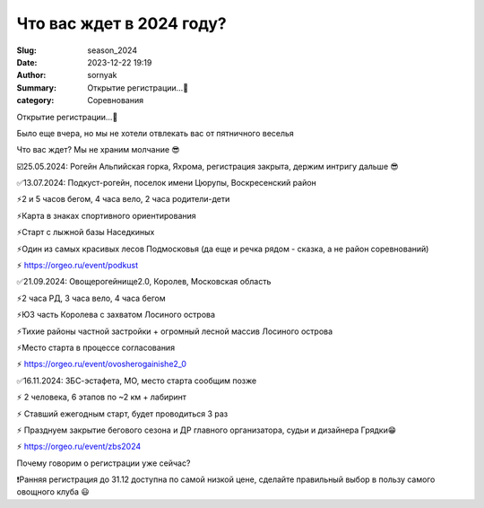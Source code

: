 Что вас ждет в 2024 году?
##########################

:Slug: season_2024
:Date: 2023-12-22 19:19
:Author: sornyak
:Summary: Открытие регистрации…🥳
:category: Соревнования



.. image:: ../images/season2024/1.jpg


Открытие регистрации…🥳

Было еще вчера, но мы не хотели отвлекать вас от пятничного веселья

Что вас ждет? Мы не храним молчание 😎

☑️25.05.2024: Рогейн Альпийская горка, Яхрома, регистрация закрыта, держим интригу дальше 😎



.. image:: ../images/season2024/5.jpg



✅13.07.2024: Подкуст-рогейн, поселок имени Цюрупы, Воскресенский район

⚡️2 и 5 часов бегом, 4 часа вело, 2 часа родители-дети

⚡️Карта в знаках спортивного ориентирования

⚡️Старт с лыжной базы Наседкиных

⚡️Один из самых красивых лесов Подмосковья (да еще и речка рядом - сказка, а не район соревнований)

⚡️ https://orgeo.ru/event/podkust



.. image:: ../images/season2024/2.jpg



✅21.09.2024: Овощерогейнище2.0, Королев, Московская область

⚡️2 часа РД, 3 часа вело, 4 часа бегом

⚡️ЮЗ часть Королева с захватом Лосиного острова

⚡️Тихие районы частной застройки + огромный лесной массив Лосиного острова

⚡️Место старта в процессе согласования

⚡️ https://orgeo.ru/event/ovosherogainishe2_0



.. image:: ../images/season2024/3.jpg



✅16.11.2024: ЗБС-эстафета, МО, место старта сообщим позже

⚡️ 2 человека, 6 этапов по ~2 км + лабиринт

⚡️ Ставший ежегодным старт, будет проводиться 3 раз

⚡️ Празднуем закрытие бегового сезона и ДР главного организатора, судьи и дизайнера Грядки😁

⚡️ https://orgeo.ru/event/zbs2024



.. image:: ../images/season2024/4.jpg



Почему говорим о регистрации уже сейчас?

❗️Ранняя регистрация до 31.12 доступна по самой низкой цене, сделайте правильный выбор в пользу самого овощного клуба 😃


